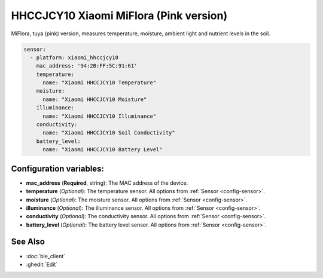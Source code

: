 HHCCJCY10 Xiaomi MiFlora (Pink version)
=======================================


.. seo::
    :description: Instructions for setting up a Xiaomi MiFlora HHCCJCY10 (Pink) using ESPHome.
    :image: xiaomi_hhccjcy10.jpg

MiFlora, tuya (pink) version, measures temperature, moisture, ambient light and nutrient levels in the soil.

.. figure:: images/xiaomi_hhccjcy10.jpg
    :align: center
    :width: 60.0%

.. code-block:: yaml

    sensor:
      - platform: xiaomi_hhccjcy10
        mac_address: '94:2B:FF:5C:91:61'
        temperature:
          name: "Xiaomi HHCCJCY10 Temperature"
        moisture:
          name: "Xiaomi HHCCJCY10 Moisture"
        illuminance:
          name: "Xiaomi HHCCJCY10 Illuminance"
        conductivity:
          name: "Xiaomi HHCCJCY10 Soil Conductivity"
        battery_level:
          name: "Xiaomi HHCCJCY10 Battery Level"

Configuration variables:
------------------------

- **mac_address** (**Required**, string): The MAC address of the device.
- **temperature** (*Optional*): The temperature sensor.
  All options from :ref:`Sensor <config-sensor>`.
- **moisture** (*Optional*): The moisture sensor.
  All options from :ref:`Sensor <config-sensor>`.
- **illuminance** (*Optional*): The illuminance sensor.
  All options from :ref:`Sensor <config-sensor>`.
- **conductivity** (*Optional*): The conductivity sensor.
  All options from :ref:`Sensor <config-sensor>`.
- **battery_level** (*Optional*): The battery level sensor.
  All options from :ref:`Sensor <config-sensor>`.


See Also
--------

- :doc:`ble_client`
- :ghedit:`Edit`
